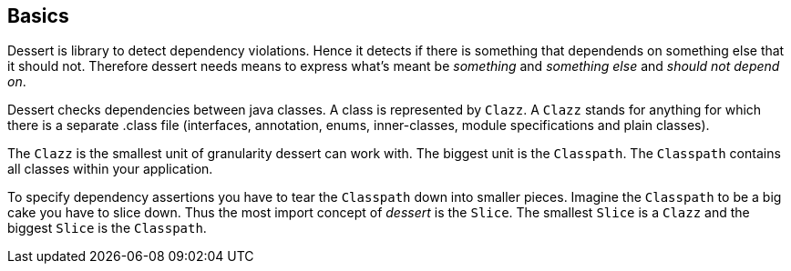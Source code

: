 == Basics

Dessert is library to detect dependency violations. Hence it detects if there is something
that dependends on something else that it should not. Therefore dessert needs means to
express what's meant be _something_ and _something else_ and _should not depend on_.

Dessert checks dependencies between java classes. A class is represented by `Clazz`.
A `Clazz` stands for anything for which there is a separate .class file (interfaces,
annotation, enums, inner-classes, module specifications and plain classes).

The `Clazz` is the smallest unit of granularity dessert can work with. The biggest
unit is the `Classpath`. The `Classpath` contains all classes within your application.

To specify dependency assertions you have to tear the `Classpath` down into smaller pieces.
Imagine the `Classpath` to be a big cake you have to slice down. Thus the most import concept
of _dessert_ is the `Slice`. The smallest `Slice` is a `Clazz` and the biggest `Slice` is
the `Classpath`.

